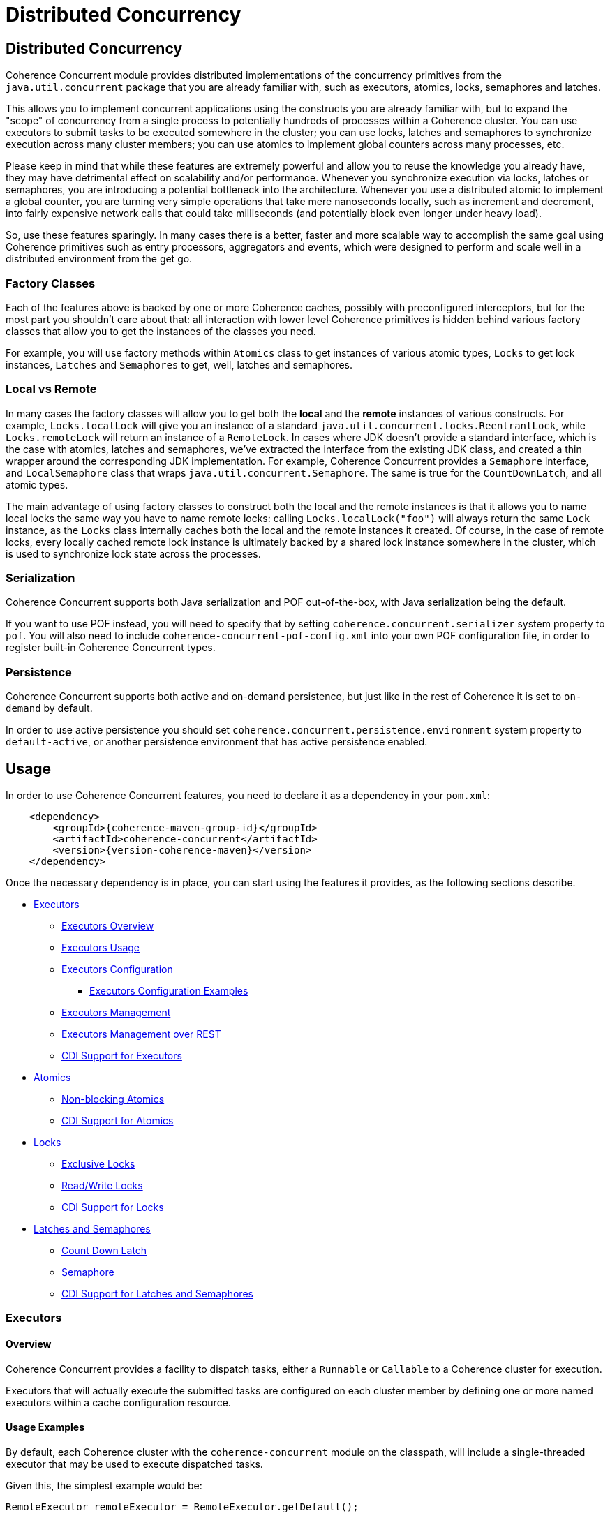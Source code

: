 ///////////////////////////////////////////////////////////////////////////////
    Copyright (c) 2021, 2024, Oracle and/or its affiliates.

    Licensed under the Universal Permissive License v 1.0 as shown at
    https://oss.oracle.com/licenses/upl.
///////////////////////////////////////////////////////////////////////////////
= Distributed Concurrency

// DO NOT remove this header - it might look like a duplicate of the header above, but
// both they serve a purpose, and the docs will look wrong if it is removed.
== Distributed Concurrency

Coherence Concurrent module provides distributed implementations of the concurrency primitives from the `java.util.concurrent` package that you are already familiar with, such as executors, atomics, locks, semaphores and latches.

This allows you to implement concurrent applications using the constructs you are already familiar with, but to expand the "scope" of concurrency from a single process to potentially hundreds of processes within a Coherence cluster. You can use executors to submit tasks to be executed somewhere in the cluster; you can use locks, latches and semaphores to synchronize execution across many cluster members; you can use atomics to implement global counters across many processes, etc.

Please keep in mind that while these features are extremely powerful and allow you to reuse the knowledge you already have, they may have detrimental effect on scalability and/or performance. Whenever you synchronize execution via locks, latches or semaphores, you are introducing a potential bottleneck into the architecture. Whenever you use a distributed atomic to implement a global counter, you are turning very simple operations that take mere nanoseconds locally, such as increment and decrement, into fairly expensive network calls that could take milliseconds (and potentially block even longer under heavy load).

So, use these features sparingly. In many cases there is a better, faster and more scalable way to accomplish the same goal using Coherence primitives such as entry processors, aggregators and events, which were designed to perform and scale well in a distributed environment from the get go.

=== Factory Classes

Each of the features above is backed by one or more Coherence caches, possibly with preconfigured interceptors, but for the most part you shouldn't care about that: all interaction with lower level Coherence primitives is hidden behind various factory classes that allow you to get the instances of the classes you need.

For example, you will use factory methods within `Atomics` class to get instances of various atomic types, `Locks` to get lock instances, `Latches` and `Semaphores` to get, well, latches and semaphores.

=== Local vs Remote

In many cases the factory classes will allow you to get both the *local* and the *remote* instances of various constructs. For example, `Locks.localLock` will give you an instance of a standard `java.util.concurrent.locks.ReentrantLock`, while `Locks.remoteLock` will return an instance of a `RemoteLock`. In cases where JDK doesn't provide a standard interface, which is the case with atomics, latches and semaphores, we've extracted the interface from the existing JDK class, and created a thin wrapper around the corresponding JDK implementation. For example, Coherence Concurrent provides a `Semaphore` interface, and `LocalSemaphore` class that wraps `java.util.concurrent.Semaphore`. The same is true for the `CountDownLatch`, and all atomic types.

The main advantage of using factory classes to construct both the local and the remote instances is that it allows you to name local locks the same way you have to name remote locks: calling `Locks.localLock("foo")` will always return the same `Lock` instance, as the `Locks` class internally caches both the local and the remote instances it created. Of course, in the case of remote locks, every locally cached remote lock instance is ultimately backed by a shared lock instance somewhere in the cluster, which is used to synchronize lock state across the processes.

=== Serialization

Coherence Concurrent supports both Java serialization and POF out-of-the-box, with Java serialization being the default.

If you want to use POF instead, you will need to specify that by setting `coherence.concurrent.serializer` system property to `pof`. You will also need to include `coherence-concurrent-pof-config.xml` into your own POF configuration file, in order to register built-in Coherence Concurrent types.

=== Persistence

Coherence Concurrent supports both active and on-demand persistence, but just like in the rest of Coherence it is set to `on-demand` by default.

In order to use active persistence you should set `coherence.concurrent.persistence.environment` system property to `default-active`, or another persistence environment that has active persistence enabled.

== Usage

In order to use Coherence Concurrent features, you need to declare it as a dependency in your `pom.xml`:

[source,xml,subs="attributes+"]
----
    <dependency>
        <groupId>{coherence-maven-group-id}</groupId>
        <artifactId>coherence-concurrent</artifactId>
        <version>{version-coherence-maven}</version>
    </dependency>
----

Once the necessary dependency is in place, you can start using the features it provides, as the following sections describe.

* <<executors,Executors>>
 ** <<executors-overview, Executors Overview>>
 ** <<executors-usage, Executors Usage>>
 ** <<executors-configuration, Executors Configuration>>
 *** <<executors-configuration, Executors Configuration Examples>>
 ** <<executors-management, Executors Management>>
 ** <<executors-management-rest, Executors Management over REST>>
 ** <<cdi-executors,CDI Support for Executors>>
* <<atomics,Atomics>>
 ** <<atomics-async,Non-blocking Atomics>>
 ** <<cdi-atomics,CDI Support for Atomics>>
* <<locks,Locks>>
 ** <<exclusive-locks,Exclusive Locks>>
 ** <<read-write-locks,Read/Write Locks>>
 ** <<cdi-locks,CDI Support for Locks>>
* <<latches-semaphores,Latches and Semaphores>>
 ** <<count-down-latch,Count Down Latch>>
 ** <<semaphore,Semaphore>>
 ** <<cdi-latches-semaphores,CDI Support for Latches and Semaphores>>

[#executors]
=== Executors
[#executors-overview]
==== Overview
Coherence Concurrent provides a facility to dispatch tasks, either a `Runnable` or `Callable` to
a Coherence cluster for execution.

Executors that will actually  execute the submitted tasks are configured on each cluster
member by defining one or more named executors within a cache configuration resource.

[#executors-usage]
==== Usage Examples
By default, each Coherence cluster with the `coherence-concurrent` module on the classpath,
will include a single-threaded executor that may be used to execute dispatched tasks.

Given this, the simplest example would be:

```java
RemoteExecutor remoteExecutor = RemoteExecutor.getDefault();

Future<Void> result = remoteExecutor.submit(() -> System.out.println("Executed"));

result.get(); // block until completion
```

If for example, an executor was configured named `Fixed5`, the code would be:

```java
RemoteExecutor remoteExecutor = RemoteExecutor.get("Fixed5");
```

If no executor has been configured with the given name, the `RemoteExecutor` will throw `RejectedExecutionException`.

Each `RemoteExecutor` instance may hold local resources that should be released when the `RemoteExecutor` is no longer needed.  Like an `ExecutorService`, a `RemoteExecutor` has similar methods to shut the executor down.  When calling these methods, it will have no impact on the executors registered within the cluster.

[#executors-configuration]
==== Configuration

Several executor types are available for configuration.

|===
|ExecutorService Type |Description

|Single thread
|Creates an ExecutorService with a single thread

|Fixed thread
|Creates an ExecutorService with a fixed number of threads

|Cached
|Create an ExecutorService that will create new threads as needed and reuse existing threads when possible

|Work stealing
|Creates a work-stealing thread pool using the number of available processors as its target parallelism level.

|VirtualThread
|Creates a VirtualThread-per-task ExecutorService.  Requires JDK 21 or newer.
|===

===== Configuration Elements

|===
|Element Name |Required |Expected Type |Description

|single
|no
|N/A
|Defines a single-thread executor

|fixed
|no
|N/A
|Defines a fixed-thread-pool executor

|cached
|no
|N/A
|Defines a cached-thread-pool executor

|work-stealing
|no
|N/A
|Defines a work-stealing-pool executor

|virtual-per-task
|no
|N/A
|Defines a VirtualThread-per-task executor

|name
|yes
|java.lang.String
|Defines the logical `name` of the executor

|thread-count
|yes
|java.lang.Integer
|Defines the thread count for a `fixed` thread pool executor.

|parallelism
|no
|java.lang.Integer
|Defines the parallelism of a `work-stealing` thread pool executor.  If not defined, it will default to the number of processors available on the system.

|thread-factory
|no
|N/A
|Defines a java.util.concurrent.ThreadFactory.  Used by `single`, `fixed`, and `cached` executors.

|instance
|yes
|java.util.concurrent.ThreadFactory
|Defines how the ThreadFactory will be instantiated.  See the https://docs.oracle.com/en/middleware/standalone/coherence/14.1.1.0/develop-applications/cache-configuration-elements.html#GUID-D81B8574-CC8F-4AF1-BD0F-7068BC6432FD[docs] for details on the `instance` element.  This element must be a child of the `thread-factory` element.
|===

See the https://github.com/oracle/coherence/blob/master/prj/coherence-concurrent/src/main/resources/concurrent.xsd[schema] for full details.

[#executors-configuration-examples]
===== Configuration Examples

To define executors, the `cache-config` root element needs to include the `coherence-concurrent` NamespaceHandler in order to recognize the configuration elements.

```xml
<cache-config xmlns:xsi="http://www.w3.org/2001/XMLSchema-instance"
               xmlns="http://xmlns.oracle.com/coherence/coherence-cache-config"
               xmlns:c="class://com.oracle.coherence.concurrent.config.NamespaceHandler"
               xsi:schemaLocation="http://xmlns.oracle.com/coherence/coherence-cache-config coherence-cache-config.xsd class://com.oracle.coherence.concurrent.config.NamespaceHandler concurrent.xsd"> .
.
.
</cache-config>
```

TIP: Executors defined by configuration must precede any other elements in the document.  Failing to do so, will prevent the document from validating.

The following examples assume the xml namespace defined for the NamespaceHandler is `c`:

```xml
<!-- creates a single-threaded executor named <em>Single</em> -->
<c:single>
  <c:name>Single</c:name>
</c:single>
```

```xml
<!-- creates a single-threaded executor named <em>Single</em> with a thread factor-->
<c:single>
  <c:name>SingleTF</c:name>
  <c:thread-factory>
    <c:instance>
      <c:class-name>my.custom.ThreadFactory</c:class-name>
    </c:instance>
  </c:thread-factory>
</c:single>
```

```xml
<!-- creates a fixed-thread executor named <em>Fixed5</em> -->
<c:fixed>
  <c:name>Single</c:name>
  <c:thread-count>5</c:thread-count>
</c:fixed>
```

[#executors-management]
==== Management

The ExecutorMBean represents the operational state of a registered executor.

The object name of the MBean is:

```
type=Executor,name=<executor name>,nodeId=<cluster node>
```

===== ExecutorMBean Attributes

|===
|Attribute |Type |Access |Description

|MemberId
|java.lang.String
|read-only
|The member ID where the executor is running.

|Name
|java.lang.String
|read-only
|The logical name of the executor.

|Id
|java.lang.String
|read-only
|The ID of the registered executor.

|Description
|java.lang.String
|read-only
|The generated description of the executor.

|Location
|java.lang.String
|read-only
|The complete location details of the executor.

|State
|java.lang.String
|read-only
|The current state of the executor.  May be one of `JOINING`, `RUNNING`, `CLOSING_GRACEFULLY`, `CLOSING`, `CLOSED` or `REJECTING`.

|TaskCompletedCount
|java.lang.Long
|read-only
|The number of tasks completed by this executor.

|TaskRejectedCount
|java.lang.Long
|read-only
|The number of tasks rejected by this executor.

|TaskInProgressCount
|java.lang.Long
|read-only
|The number of tasks currently running or pending to be run by this executor.

|TraceLogging
|java.lang.Boolean
|read-write
|Enables executor trace logging (WARNING! VERBOSE).  Disabled by default.
|===

===== Operations
The ExecutorMBean MBean includes a `resetStatistics` operation that resets the statistics
for this executor.


[#executors-management-rest]
==== Management over REST
Coherence Management over REST exposes endpoints to query and invoke actions against
ExecutorMBean instances.


|===
|Description |Method |Path |Produces

|View all Executors
|GET
|/management/coherence/cluster/executors
| JSON

|View all Executors with matching name
|GET
|/management/coherence/cluster/executors/{name}
| JSON

|Reset Executor statistics by name
|POST
|/management/coherence/cluster/executors/{name}/resetStatistics
| JSON
|===


[#cdi-executors]
==== CDI Support
RemoteExecutors may be injected via CDI.
For example:

```java
@Inject
private RemoteExecutor single; // <1>

@Inject
@Name("Fixed5")
private RemoteExecutor fixedPoolRemoteExecutor; // <2>
```
<1> injects a RemoteExecutor named `single`.
<2> injects a `RemoteExecutor` named `Fixed5`.

[#atomics]
=== Atomics

Coherence Concurrent provides distributed implementations of atomic types, such as `AtomicInteger`, `AtomicLong` and `AtomicReference`. It also provides local implementations of the same types. The local implementations are just thin wrappers around existing `java.util.concurrent.atomic` types, which implement the same interface as their distributed variants, in order to be interchangeable.

To create instances of atomic types you need to call the appropriate factory method on the `Atomics` class:

```java
AtomicInteger localFoo  = Atomics.localAtomicInteger("foo");   // <1>
AtomicInteger remoteFoo = Atomics.remoteAtomicInteger("foo");  // <2>
AtomicLong    remoteBar = Atomics.remoteAtomicLong("bar", 5L); // <3>
```
<1> creates a local, in-process instance of named `AtomicInteger` with an implicit initial value of 0
<2> creates a remote, distributed instance of named `AtomicInteger`, distinct from the local instance `foo`, with an implicit initial value of 0
<3> creates a remote, distributed instance of named `AtomicLong`, with an initial value of 5

Note that the `AtomicInteger` and `AtomicLong` types used above _are not_ types from the `java.util.concurrent.atomic` package they you are familiar with -- they are actually interfaces defined within `com.oracle.coherence.concurrent.atomic` package, that both `LocalAtomicXyz` and `RemoteAtomicXyz` classes implement, which are the instances that are actually returned by the methods above.

That means that the above code could be rewritten as:

```java
LocalAtomicInteger  localFoo  = Atomics.localAtomicInteger("foo");
RemoteAtomicInteger remoteFoo = Atomics.remoteAtomicInteger("foo");
RemoteAtomicLong    remoteBar = Atomics.remoteAtomicLong("bar", 5L);
```
However, we strongly suggest that you use interfaces instead of concrete types, as they make it easy to switch between local and distributed implementations when necessary.

Once created, these instances can be used the same way you would use any of the corresponding `java.util.concurrent.atomic` types:

```java
int  counter1 = remoteFoo.incrementAndGet();
long counter5 = remoteBar.addAndGet(5L);
```

[#atomics-async]
==== Asynchronous Implementations

The instances of numeric atomic types, such as `AtomicInteger` and `AtomicLong`, are frequently used to represent various counters in the application, where a client may need to increment the value, but doesn't necessarily need to know what the new value is.

When working with the local atomics, the same API shown above can be used, and the return value simply ignored. However, when using distributed atomics that would introduce unnecessary blocking on the client while waiting for the response from the server, which would then simply be discarded. Obviously, this would have negative impact on both performance and throughput of the atomics.

To reduce the impact of remote calls in those situations, Coherence Concurrent also provides non-blocking, asynchronous implementations of all atomic types it supports.

To obtain a non-blocking instance of any supported atomic type, simply call `async` method on the blocking instance of that type:

```java
AsyncAtomicInteger asyncFoo = Atomics.remoteAtomicInteger("foo").async();      // <1>
AsyncAtomicLong    asyncBar = Atomics.remoteAtomicLong("bar", 5L).async();     // <2>

```
<1> creates a remote, distributed instance of named, non-blocking `AsyncAtomicInteger`, with an implicit initial value of 0
<2> creates a remote, distributed instance of named, non-blocking `AsyncAtomicLong`, with an initial value of 5

Once created, these instances can be used the same way you would use any of the corresponding blocking types. The only difference is that they will simply return a `CompletableFuture` for  the result, and will not block:

```java
CompletableFuture<Integer> futureCounter1 = asyncFoo.incrementAndGet();
CompletableFuture<Long>    futureCounter5 = asyncBar.addAndGet(5L);
```

Both the blocking and the non-blocking instance of any distributed atomic type, with the same name, are backed by the same cluster-side atomic instance state, so they can be used interchangeably.

[#cdi-atomics]
==== CDI Support

Atomic types from Coherence Concurrent can also be injected using CDI, which eliminates the need for explicit factory method calls on the `Atomics` class.

```java
@Inject
@Name("foo")
private AtomicInteger localFoo;   // <1>

@Inject
@Remote
@Name("foo")
private AtomicInteger remoteFoo;  // <2>

@Inject
@Remote
private AsyncAtomicLong asyncBar  // <3>

```
<1> injects a local, in-process instance of an `AtomicInteger` named `foo`, with an implicit initial value of 0
<2> injects a remote, distributed instance of an `AtomicInteger` named `foo`, distinct from the local instance `foo`, with an implicit initial value of 0
<3> injects a remote, distributed instance of non-blocking `AsyncAtomicLong`, with an implicit name of `asyncBar`

Once an instance of an atomic type is obtained via CDI injection, it can be used the same way as an instance obtained directly from the `Atomics` factory class.

[#locks]
=== Locks

Coherence Concurrent provides distributed implementations of `Lock` and `ReadWriteLock` interfaces from the `java.util.concurrent.locks` package, allowing you to implement lock-based concurrency control across cluster members when necessary.

Unlike local JDK implementations, the classes in this package use cluster member/process ID and thread ID to identify lock owner, and store shared lock state within a Coherence `NamedMap`. However, that also implies that the calls to acquire and release locks are remote, network calls, as they need to update shared state that is likely stored on a different cluster member, which will have an impact on performance of `lock` and `unlock` operations.

[#exclusive-locks]
==== Exclusive Locks

A `RemoteLock` class provides an implementation of a `Lock` interface and allows you to ensure that only one thread on one member is running critical section guarded by the lock at any given time.

To obtain an instance of a `RemoteLock`, call `Locks.remoteLock` factory method:

```java
Lock foo = Locks.remoteLock("foo");
```

Just like with `Atomics`, you can also obtain a local `Lock` instance from the `Locks` class, with will simply return an instance of a standard `java.util.concurrent.locks.ReentrantLock`, by calling `localLock` factory method:

```java
Lock foo = Locks.localLock("foo");
```

Once you have a `Lock` instance, you can use it as you normally would:

```java
foo.lock();
try {
    // critical section guarded by the exclusive lock `foo`
}
finally {
    foo.unlock();
}
```

[#read-write-locks]
==== Read/Write Locks

A `RemoteReadWriteLock` class provides an implementation of a `ReadWriteLock` interface and allows you to ensure that only one thread on one member is running critical section guarded by the write lock at any given time, while allowing multiple concurrent readers.

To obtain an instance of a `RemoteReadWriteLock`, call `Locks.remoteReadWriteLock` factory method:

```java
ReadWriteLock bar = Locks.remoteReadWriteLock("bar");
```

Just like with `Atomics`, you can also obtain a local `ReadWriteLock` instance from the `Locks` class, with will simply return an instance of a standard `java.util.concurrent.locks.ReentrantReadWriteLock`, by calling `localReadWriteLock` factory method:

```java
ReadWriteLock bar = Locks.localReadWriteLock("bar");
```

Once you have a `ReadWriteLock` instance, you can use it as you normally would:

```java
bar.writeLock().lock()
try {
    // critical section guarded by the exclusive write lock `bar`
}
finally {
    bar.writeLock().unlock();
}
```

Or:

```java
bar.readLock().lock()
try {
    // critical section guarded by the shared read lock `bar`
}
finally {
    bar.readLock().unlock();
}
```

[#cdi-locks]
==== CDI Support

You can also use CDI to inject both the exclusive and read/write lock instances into objects that need them:

```java
@Inject
@Remote
@Name("foo")
private Lock lock;           // <1>

@Inject
@Remote
private ReadWriteLock bar;   // <2>
```
<1> injects distributed exclusive lock named `foo` into `lock` field
<2> injects distributed read/write lock named `bar` into `bar` field

Once an instance of lock is obtained via CDI injection, it can be used the same way as an instance obtained directly from the `Locks` factory class.

[#latches-semaphores]
=== Latches and Semaphores

Coherence Concurrent also provides distributed implementations of a `CountDownLatch` and `Semaphore` classes from `java.util.concurrent` package, allowing you to implement synchronization of execution across multiple Coherence cluster members as easily as you can implement it within a single process using those two JDK classes. It also provides interfaces for those two concurrency primitives, that both remote and local implementations conform to.

Just like with atomics, the local implementations are nothing more than thin wrappers around corresponding JDK classes.

[#count-down-latch]
==== Count Down Latch

The `RemoteCoundDownLatch` class provides a distributed implementation of a `CountDownLatch`, and allows you to ensure that the execution of the code on any cluster member that is waiting for the latch proceeds only when the latch reaches zero. Any cluster member can both wait for a latch, and count down.

To obtain an instance of a `RemoteCountDownLatch`, call `Latches.remoteCountDownLatch` factory method:

```java
CoundDownLatch foo = Latches.remoteCountDownLatch("foo", 5);     // <1>
```
<1> create an instance of a `RemoteCountDownLatch` with the initial count of 5

Just like with `Atomics` and `Locks`, you can also obtain a local `CountDownLatch` instance from the `Latches` class by calling `remoteCountDownLatch` factory method:

```java
CoundDownLatch foo = Latches.localCountDownLatch("foo", 10);     // <1>
```
<1> create an instance of a `LocalCountDownLatch` with the initial count of 10

Once you have a `RemoteCountDownLatch` instance, you can use it as you normally would, by calling `countDown` and `await` methods on it.

[#semaphore]
==== Semaphore

The `RemoteSemaphore` class provides a distributed implementation of a `Semaphore`, and allows any cluster member to acquire and release permits from the same semaphore instance.

To obtain an instance of a `RemoteSemaphore`, call `Semaphores.remoteSemaphore` factory method:

```java
Semaphore foo = Semaphores.remoteSemaphore("foo", 5);            // <1>
```
<1> create an instance of a `RemoteSemaphore` with 5 permits

Just like with `Atomics` and `Locks`, you can also obtain a local `Semaphore` instance from the `Semaphores` class by calling `localSemaphore` factory method:

```java
Semaphore foo = Semaphores.localSemaphore("foo");                // <1>
```
<1> create an instance of a `LocalSemaphore` with 0 permits

Once you have a `Semaphore` instance, you can use it as you normally would, by calling `release` and `acquire` methods on it.

[#cdi-latches-semaphores]
==== CDI Support

You can also use CDI to inject both the `CountDownLatch` and `Semaphore` instances into objects that need them:

```java
@Inject
@Name("foo")
@Count(5)
private CountDownLatch localLatchFoo;           // <1>

@Inject
@Name("foo")
@Remote
@Count(10)
private CountDownLatch remoteLatchFoo;          // <2>

@Inject
@Name("bar")
@Remote
private Semaphore localSemaphoreBar;            // <3>

@Inject
@Name("bar")
@Remote
@Permits(1)
private Semaphore remoteSemaphoreBar;           // <4>
```
<1> inject an instance of a `LocalCountDownLatch` with the initial count of five
<2> inject an instance of a `RemoteCountDownLatch` with the initial count of ten
<3> inject an instance of a `LocalSemaphore` with zero permits available
<4> inject an instance of a `RemoteSemaphore` with one permit available

Once a latch or a semaphore instance is obtained via CDI injection, it can be used the same way as an instance obtained directly from the `Latches` or `Semaphores` factory classes.

The `@Name` annotation is optional in both cases, as long as the member name (in the examples above, the field name) can be obtained from the injection point, but is required otherwise (such as when using constructor injection).

The `@Count` annotation specifies the initial latch count, and if omitted will be defaulted to one. The `@Permits` annotation specifies the number of available permits for a semaphore, and if omitted will be defaulted to zero, which means that the first `acquire` call will block until another thread releases one or more permits.


